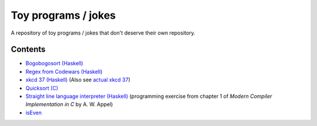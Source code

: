 ####################
Toy programs / jokes
####################

A repository of toy programs / jokes that don't deserve their own
repository.

Contents
========

* `Bogobogosort (Haskell) <bogobogosort>`_
* `Regex from Codewars (Haskell) <regex>`_
* `xkcd 37 (Haskell) <xkcd37>`_ (Also see
  `actual xkcd 37 <https://xkcd.com/37/>`_)
* `Quicksort (C) <quicksort>`_
* `Straight line language interpreter (Haskell) <sll>`_ (programming
  exercise from chapter 1 of *Modern Compiler Implementation in C* by A.
  W. Appel)
* `isEven <isEven>`_
